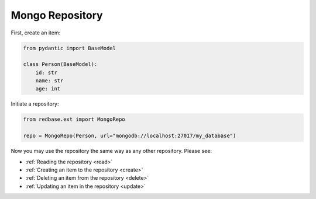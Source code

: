 
Mongo Repository
====================

First, create an item:

.. code-block:: python

    from pydantic import BaseModel

    class Person(BaseModel):
        id: str
        name: str
        age: int

Initiate a repository:

.. code-block:: python

    from redbase.ext import MongoRepo

    repo = MongoRepo(Person, url="mongodb://localhost:27017/my_database")


Now you may use the repository the same
way as any other repository. Please see:

- :ref:`Reading the repository <read>`
- :ref:`Creating an item to the repository <create>`
- :ref:`Deleting an item from the repository <delete>`
- :ref:`Updating an item in the repository <update>`